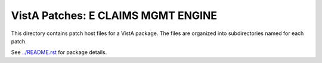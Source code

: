 ===================================
VistA Patches: E CLAIMS MGMT ENGINE
===================================

This directory contains patch host files for a VistA package.
The files are organized into subdirectories named for each patch.

See `<../README.rst>`__ for package details.

